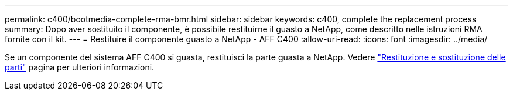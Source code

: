 ---
permalink: c400/bootmedia-complete-rma-bmr.html 
sidebar: sidebar 
keywords: c400, complete the replacement process 
summary: Dopo aver sostituito il componente, è possibile restituirne il guasto a NetApp, come descritto nelle istruzioni RMA fornite con il kit. 
---
= Restituire il componente guasto a NetApp - AFF C400
:allow-uri-read: 
:icons: font
:imagesdir: ../media/


[role="lead"]
Se un componente del sistema AFF C400 si guasta, restituisci la parte guasta a NetApp. Vedere  https://mysupport.netapp.com/site/info/rma["Restituzione e sostituzione delle parti"] pagina per ulteriori informazioni.
